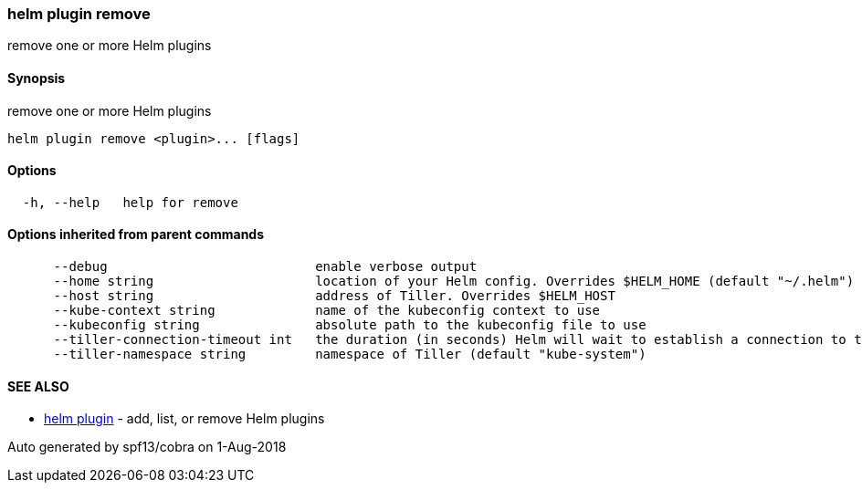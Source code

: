 helm plugin remove
~~~~~~~~~~~~~~~~~~

remove one or more Helm plugins

Synopsis
^^^^^^^^

remove one or more Helm plugins

....
helm plugin remove <plugin>... [flags]
....

Options
^^^^^^^

....
  -h, --help   help for remove
....

Options inherited from parent commands
^^^^^^^^^^^^^^^^^^^^^^^^^^^^^^^^^^^^^^

....
      --debug                           enable verbose output
      --home string                     location of your Helm config. Overrides $HELM_HOME (default "~/.helm")
      --host string                     address of Tiller. Overrides $HELM_HOST
      --kube-context string             name of the kubeconfig context to use
      --kubeconfig string               absolute path to the kubeconfig file to use
      --tiller-connection-timeout int   the duration (in seconds) Helm will wait to establish a connection to tiller (default 300)
      --tiller-namespace string         namespace of Tiller (default "kube-system")
....

SEE ALSO
^^^^^^^^

* link:helm_plugin.md[helm plugin] - add, list, or remove Helm plugins

Auto generated by spf13/cobra on 1-Aug-2018
